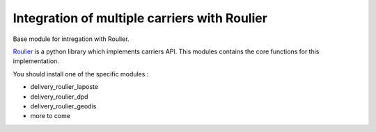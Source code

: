 Integration of multiple carriers with Roulier
=============================================


Base module for intregation with Roulier.

`Roulier <https://pypi.python.org/pypi/roulier>`_ is a python library which implements carriers API.
This modules contains the core functions for this implementation.

You should install one of the specific modules : 

- delivery_roulier_laposte
- delivery_roulier_dpd
- delivery_roulier_geodis
- more to come
